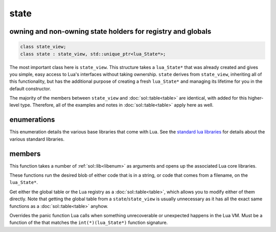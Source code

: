 state
=====
owning and non-owning state holders for registry and globals
------------------------------------------------------------

.. code-block:: cpp

	class state_view;
	class state : state_view, std::unique_ptr<lua_State*>;

The most important class here is ``state_view``. This structure takes a ``lua_State*`` that was already created and gives you simple, easy access to Lua's interfaces without taking ownership. ``state`` derives from ``state_view``, inheriting all of this functionality, but has the additional purpose of creating a fresh ``lua_State*`` and managing its lifetime for you in the default constructor.

The majority of the members between ``state_view`` and :doc:`sol::table<table>` are identical, with added for this higher-level type. Therefore, all of the examples and notes in :doc:`sol::table<table>` apply here as well.

enumerations
------------

.. _libenum:

.. code-block:: cpp
	:caption: in-lua libraries

	enum class lib : char {
	    base,
	    package,
	    coroutine,
	    string,
	    os,
	    math,
	    table,
	    debug,
	    bit32,
	    io,
	    count // do not use
	};

This enumeration details the various base libraries that come with Lua. See the `standard lua libraries`_ for details about the various standard libraries.


members
-------

.. code-block:: cpp
	:caption: function: open standard libraries/modules

	template<typename... Args>
	void open_libraries(Args&&... args);

This function takes a number of :ref:`sol::lib<libenum>` as arguments and opens up the associated Lua core libraries. 

.. code-block:: cpp
	:caption: function: script / script_file

	void script(const std::string& code);
	void script_file(const std::string& filename);

These functions run the desired blob of either code that is in a string, or code that comes from a filename, on the ``lua_State*``. 

.. code-block:: cpp
	:caption: function: global table / registry table

	global_table globals() const;
	table registry() const;

Get either the global table or the Lua registry as a :doc:`sol::table<table>`, which allows you to modify either of them directly. Note that getting the global table from a ``state``/``state_view`` is usually unnecessary as it has all the exact same functions as a :doc:`sol::table<table>` anyhow.


.. code-block:: cpp
	:caption: function: Lua set_panic

	void set_panic(lua_CFunction panic);

Overrides the panic function Lua calls when something unrecoverable or unexpected happens in the Lua VM. Must be a function of the that matches the ``int(*)(lua_State*)`` function signature.

.. _standard lua libraries: http://www.lua.org/manual/5.2/manual.html#6 